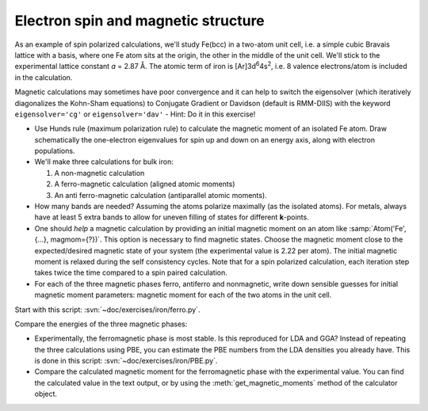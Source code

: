 ====================================
Electron spin and magnetic structure
====================================

As an example of spin polarized calculations, we'll study Fe(bcc) in a
two-atom unit cell, i.e. a simple cubic Bravais lattice with a basis,
where one Fe atom sits at the origin, the other in the middle of the
unit cell. We'll stick to the experimental lattice constant *a* = 2.87
Å.  The atomic term of iron is [Ar]3d\ :sup:`6`\ 4s\ :sup:`2`, i.e. 8
valence electrons/atom is included in the calculation.

Magnetic calculations
may sometimes have poor convergence and it can help to switch the
eigensolver (which iteratively diagonalizes the Kohn-Sham equations)
to Conjugate Gradient or Davidson (default is RMM-DIIS) with the
keyword ``eigensolver='cg'`` or ``eigensolver='dav'`` -
Hint: Do it in this exercise!

* Use Hunds rule (maximum polarization rule) to calculate
  the magnetic moment of an isolated Fe atom.  Draw schematically the
  one-electron eigenvalues for spin up and down on an energy axis,
  along with electron populations.

* We'll make three calculations for bulk iron:

  1) A non-magnetic calculation
  2) A ferro-magnetic calculation (aligned atomic moments)
  3) An anti ferro-magnetic calculation (antiparallel atomic moments).

* How many bands are needed?  Assuming the atoms polarize
  maximally (as the isolated atoms).  For metals, always have at least
  5 extra bands to allow for uneven filling of states for different
  **k**-points.

* One should *help* a magnetic calculation by providing an initial
  magnetic moment on an atom like :samp:`Atom('Fe', {...}, magmom={?})`. This
  option is necessary to find magnetic states.  Choose the magnetic
  moment close to the expected/desired magnetic state of your system
  (the experimental value is 2.22 per atom). The initial magnetic
  moment is relaxed during the self consistency cycles. 
  Note that for a spin polarized calculation, each iteration step takes 
  twice the time compared to a spin paired calculation.

* For each of the three magnetic phases ferro, antiferro
  and nonmagnetic, write down sensible guesses for initial magnetic
  moment parameters: magnetic moment for each of the two atoms in the
  unit cell.

Start with this script: :svn:`~doc/exercises/iron/ferro.py`.

Compare the energies of the three magnetic phases:

* Experimentally, the ferromagnetic phase is most stable.
  Is this reproduced for LDA and GGA?  Instead of repeating the three
  calculations using PBE, you can estimate the PBE numbers from the LDA
  densities you already have.  This is done in this script:
  :svn:`~doc/exercises/iron/PBE.py`.

* Compare the calculated magnetic moment for the
  ferromagnetic phase with the experimental value.  You can find the
  calculated value in the text output, or by using the
  :meth:`get_magnetic_moments` method of the calculator object.
